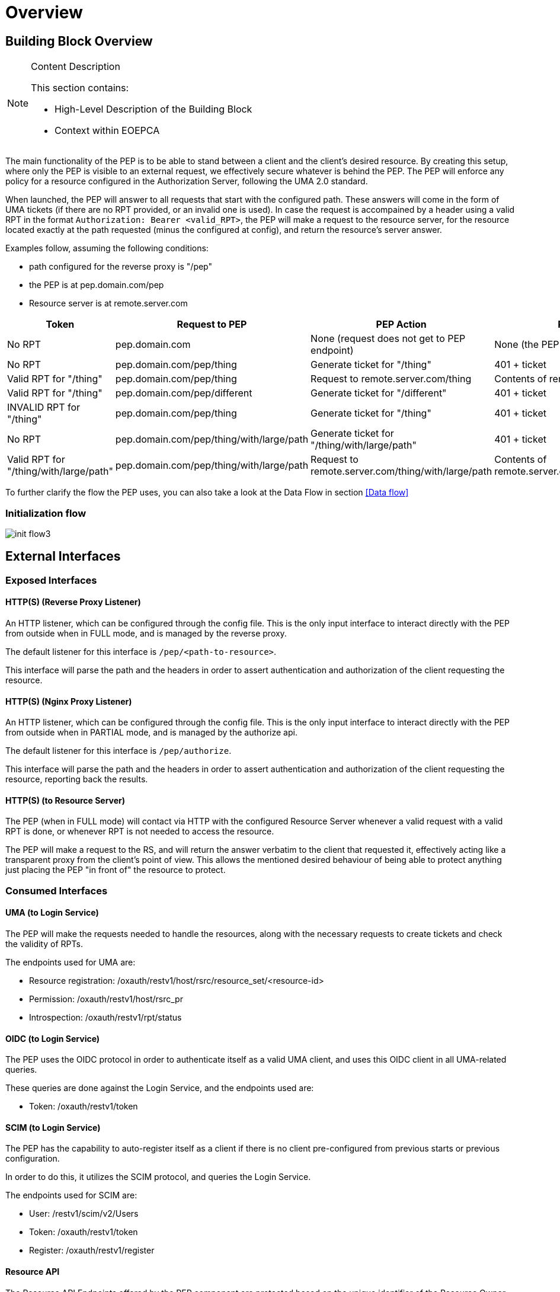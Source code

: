 [[mainOverview]]
= Overview

== Building Block Overview

[NOTE]
.Content Description
================================
This section contains:

* High-Level Description of the Building Block
* Context within EOEPCA
================================

The main functionality of the PEP is to be able to stand between a client and the client's desired resource. By creating this setup, where only the PEP is visible to an external request, we effectively secure whatever is behind the PEP. The PEP will enforce any policy for a resource configured in the Authorization Server, following the UMA 2.0 standard.

When launched, the PEP will answer to all requests that start with the configured path. These answers will come in the form of UMA tickets (if there are no RPT provided, or an invalid one is used).
In case the request is accompained by a header using a valid RPT in the format `Authorization: Bearer <valid_RPT>`, the PEP will make a request to the resource server, for the resource located exactly at the path requested (minus the configured at config), and return the resource's server answer.

Examples follow, assuming the following conditions:

- path configured for the reverse proxy is "/pep"
- the PEP is at pep.domain.com/pep
- Resource server is at remote.server.com


[cols="4*"]
|===
| Token | Request to PEP | PEP Action | PEP answer

| No RPT | pep.domain.com | None (request does not get to PEP endpoint) | None (the PEP doesn't see this request) 
| No RPT | pep.domain.com/pep/thing | Generate ticket for "/thing" | 401 + ticket 
| Valid RPT for "/thing" | pep.domain.com/pep/thing | Request to remote.server.com/thing | Contents of remote.server.com/thing 
| Valid RPT for "/thing" | pep.domain.com/pep/different | Generate ticket for "/different" | 401 + ticket 
| INVALID RPT for "/thing" | pep.domain.com/pep/thing | Generate ticket for "/thing" | 401 + ticket 
| No RPT | pep.domain.com/pep/thing/with/large/path | Generate ticket for "/thing/with/large/path" | 401 + ticket 
| Valid RPT for "/thing/with/large/path" | pep.domain.com/pep/thing/with/large/path | Request to remote.server.com/thing/with/large/path | Contents of remote.server.com/thing/with/large/path

|===

To further clarify the flow the PEP uses, you can also take a look at the Data Flow in section <<Data flow>>

=== Initialization flow

image::../images/init_flow3.png[top=5%, align=left, pdfwidth=6.5in]

== External Interfaces

=== Exposed Interfaces

==== HTTP(S) (Reverse Proxy Listener)
An HTTP listener, which can be configured through the config file.
This is the only input interface to interact directly with the PEP from outside when in FULL mode, and is managed by the reverse proxy.

The default listener for this interface is `/pep/<path-to-resource>`.

This interface will parse the path and the headers in order to assert authentication and authorization of the client requesting the resource.

==== HTTP(S) (Nginx Proxy Listener)
An HTTP listener, which can be configured through the config file.
This is the only input interface to interact directly with the PEP from outside when in PARTIAL mode, and is managed by the authorize api.

The default listener for this interface is `/pep/authorize`.

This interface will parse the path and the headers in order to assert authentication and authorization of the client requesting the resource, reporting back the results.

==== HTTP(S) (to Resource Server)
The PEP (when in FULL mode) will contact via HTTP with the configured Resource Server whenever a valid request with a valid RPT is done, or whenever RPT is not needed to access the resource.

The PEP will make a request to the RS, and will return the answer verbatim to the client that requested it, effectively acting like a transparent proxy from the client's point of view. This allows the mentioned desired behaviour of being able to protect anything just placing the PEP "in front of" the resource to protect.

=== Consumed Interfaces

==== UMA (to Login Service)
The PEP will make the requests needed to handle the resources, along with the necessary requests to create tickets and check the validity of RPTs.

The endpoints used for UMA are:

* Resource registration: /oxauth/restv1/host/rsrc/resource_set/<resource-id>
* Permission: /oxauth/restv1/host/rsrc_pr
* Introspection: /oxauth/restv1/rpt/status

==== OIDC (to Login Service) 
The PEP uses the OIDC protocol in order to authenticate itself as a valid UMA client, and uses this OIDC client in all UMA-related queries.

These queries are done against the Login Service, and the endpoints used are:

* Token: /oxauth/restv1/token

==== SCIM (to Login Service)
The PEP has the capability to auto-register itself as a client if there is no client pre-configured from previous starts or previous configuration.

In order to do this, it utilizes the SCIM protocol, and queries the Login Service.

The endpoints used for SCIM are:

* User: /restv1/scim/v2/Users
* Token: /oxauth/restv1/token
* Register: /oxauth/restv1/register

==== Resource API
The Resource API Endpoints offered by the PEP component are protected based on the unique identifier of the Resource Owner that is adding/removing/editing resources.
The Resource API is protected with OAuth/OIDC in the PEP, expecting any of these tokens:

* JWT id_tokens: in this case the PEP extracts the necessary claims from the JWT uniquely identifying the user (“sub” parameter).
The signature of this token will be verified if the signature verification is enabled in the environment variables.
In case it is enabled, it will be distinguished if the JWT obtained in the header is signed with the internal keys of the platform or the building block.
If the platform signature has been used, it will be verified with the platform endpoint. If the signature is from the PEP block, it will be verified with the public key from the PEP.
In case it is disabled, the signature will not be verified but the other steps above will be performed. The PEP extracts the necessary claims from "sub" parameter.

* OAuth Access Token: in this case the PEP performs a query against the User-Info endpoint, uniquely identifying the user.

The UUID of the End-User will be included as attribute of the Resource description document (extending the data model) upon resource creation (with an “ownership_id” field).
Subsequent requests to the specific Resource ID will perform a JWT or OAuth2.0 check, cross-checking against the “ownership_id” before performing actions and answering back with a 401 Unauthorized if there is no match.

== Required resources

[NOTE]
.Content Description
================================
This section contains:

* List of HW and SW required resources for the correct functioning of the building Block
* References to open repositories (when applicable)

================================

=== Software

The following Open-Source Software is required to support the deployment and integration of the Policy Enforcement Point:

* EOEPCA's SCIM Client - https://github.com/EOEPCA/um-common-scim-client
* EOEPCA's UMA Client - https://github.com/EOEPCA/um-common-uma-client
* EOEPCA's Well Known Handler - https://github.com/EOEPCA/well-known-handler
* EOEPCA's Policy Decision Point - https://github.com/EOEPCA/um-pdp-engine
* Flask - https://github.com/pallets/flask
* MongoDB for Python - https://pymongo.readthedocs.io/en/stable/index.html

== Static Architecture 

[NOTE]
.Content Description
================================
This section contains:

* Diagram and description of the major logical components within the Building Block

================================

image::../images/static.png[top=5%, align=right, pdfwidth=6.5in]

The next section <<Design>> contains detailed descriptions and references needed to understand the intricacies of this component.

== Use cases

[NOTE]
.Content Description
================================
This section contains:

* Diagrams and definition of the use cases covered by this Building Block

================================

image::../images/PEPFlow2.png[top=5%, align=right, pdfwidth=6.5in]

=== PEP-UC-001: Self Authentication & Registration
(Represented in the above graph by the request to Login Service in the section "PEP Authentication" )

The PEP has an internal UMA Client used for all the necessary UMA requests. This client is completely auto-managed even to the point of self-registration, so no pre-configuration is needed in order to run a PEP instance.

=== PEP-UC-002: Ticket generation

(Represented in the above graph by the request to Login Service called "Request for ticket")

The PEP generates appropiate tickets for access attempts to a resource, which can later be consumed and checked by the Authorization Server in order to give proper clearance to access that same resource.
Ticket generation as per the UMA 2.0 standard, are only valid for that requested it and for that specific resource. When the ticket is generated, this ticket will contains a specific scope which it depends on the
HTTP verb obtained. This scope in the ticket could be 'protected_read' or 'protected_write'. 

=== PEP-UC-003: Resource protection & RPT validation

The PEP when presented with an RPT in an `Authorization` HTTP header, will check the validity of this token for the requested resource. This token is valid for a limited time, for a specific user, and for a specific resource. This makes attacks via copying an RPT extremely inneficient for an attacker. The validation of the rpt token was extended by including a new parameter that allows to establish the number of uses of the rpt. To store the rpts that will be used will be stored in the database with the number of uses that the rpt has.

The PEP will only protect the resources that it recognizes as such. This means that, even without an RPT, the PEP will alllow a client to pass-through directly to the resource server if there is no identified resource that matches what the client is requesting.

This behaviour, which is analogous to a blacklist approach (we only deny access a priori of a bunch of resources), can be easily switched to a "whitelist" with simple changes in the code.
On the other hand, this baseline functionality is desirable to allow PEP-chaining, and allows for more complex workflows in the future.


=== PEP-UC-004: Request Forwarding with JWT header
 
After validating the RPT we proceed to verify the signature of the JWT if the signature verification is enabled in the environment variables and the we pass the JWT to the request header in the request to the resource server.
If the header has a RPT as token we make a call to the introspection endpoint (/oxauth/restv1/rpt/status) passing through parameters the RPT and the pat. Returning a JSON with the information for that token, called claims, where the user name can appear, for example.
Then we proceed to generate this JSON to the format of JWT using an asymmetric cryptography, in this case using RSA with a private key. And then pass this JWT as a header in the request to the resource server.
If the verification of the signature for the JWT is disabled, the code will do the introspection steps in the case of a RPT, and then will add the JWT to the request header without verifying the token signature.

image::../images/PEPEndpoints.png[top=5%, align=center, pdfwidth=6.5in]
This diagram covers the following use cases:

=== PEP-UC-005: Resource Management

The PEP allows for calls done on specific API endpoints for resource management. The currently available options are:
* Create resource
* Get resource (based on resource ID)
* Get all available resources (based on user id)
* Modify resource
* Delete resource

=== PEP-UC-006: Default protection of resources

A new dynamically (via CRUD operations) registered resource will have a default protection policy indexed to it. For this goal, the PEP will contact the Policy Decision Point in order to register said policy, associate it with this resource and establish user ownership.

=== PEP-UC-007: Policy Enforcement Point API

The current implemented functionalities can be consulted through a specific OpenAPI webpage, available at the PEP level.

=== PEP-UC-008: Policy Enforcement Point PARTIAL mode

The PEP is also capable of functioning in a PARTIAL mode, where the reverse proxy is disabled and is delegated to an external nginx instance. In this mode, the PEP provides an authorization endpoint that can be called for RPT validation and ticket generation, informing the nginx instance of the replies.
